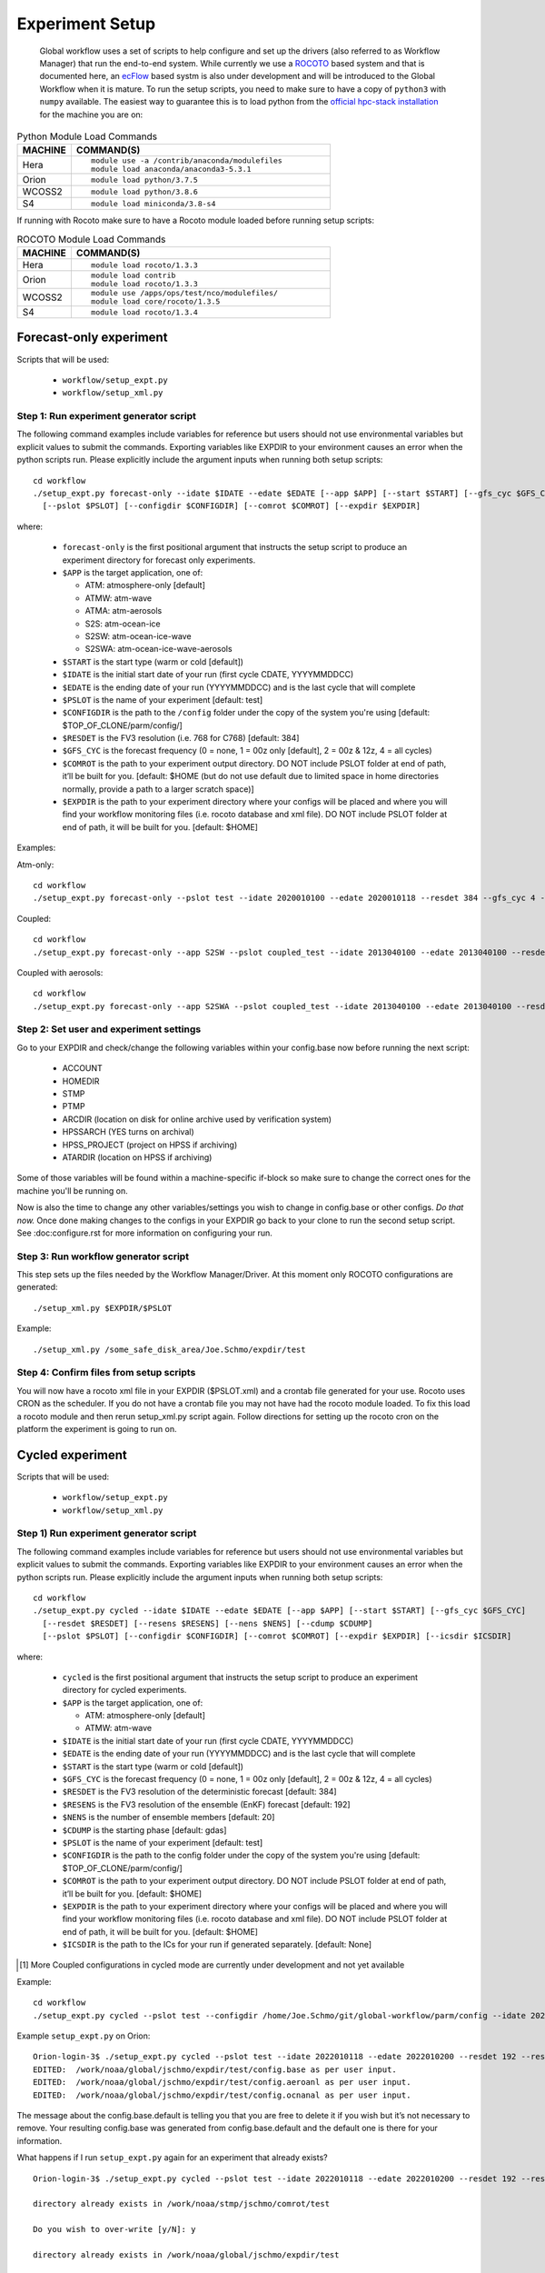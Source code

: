================
Experiment Setup
================

 Global workflow uses a set of scripts to help configure and set up the drivers (also referred to as Workflow Manager) that run the end-to-end system. While currently we use a `ROCOTO <https://github.com/christopherwharrop/rocoto/wiki/documentation>`__ based system and that is documented here, an `ecFlow <https://www.ecmwf.int/en/learning/training/introduction-ecmwf-job-scheduler-ecflow>`__ based systm is also under development and will be introduced to the Global Workflow when it is mature. To run the setup scripts, you need to make sure to have a copy of ``python3`` with ``numpy`` available. The easiest way to guarantee this is to load python from the `official hpc-stack installation <https://github.com/NOAA-EMC/hpc-stack/wiki/Official-Installations>`_ for the machine you are on:

.. list-table:: Python Module Load Commands
   :widths: 25 120
   :header-rows: 1

   * - **MACHINE**
     - **COMMAND(S)**
   * - Hera
     - ::

           module use -a /contrib/anaconda/modulefiles
           module load anaconda/anaconda3-5.3.1
   * - Orion
     - ::

           module load python/3.7.5
   * - WCOSS2
     - ::

           module load python/3.8.6
   * - S4
     - ::

           module load miniconda/3.8-s4

If running with Rocoto make sure to have a Rocoto module loaded before running setup scripts:

.. list-table:: ROCOTO Module Load Commands
   :widths: 25 120
   :header-rows: 1

   * - **MACHINE**
     - **COMMAND(S)**
   * - Hera
     - ::

           module load rocoto/1.3.3
   * - Orion
     - ::

           module load contrib
           module load rocoto/1.3.3
   * - WCOSS2
     - ::

           module use /apps/ops/test/nco/modulefiles/
           module load core/rocoto/1.3.5
   * - S4
     - ::

           module load rocoto/1.3.4

^^^^^^^^^^^^^^^^^^^^^^^^
Forecast-only experiment
^^^^^^^^^^^^^^^^^^^^^^^^

Scripts that will be used:

   * ``workflow/setup_expt.py``
   * ``workflow/setup_xml.py``

***************************************
Step 1: Run experiment generator script
***************************************

The following command examples include variables for reference but users should not use environmental variables but explicit values to submit the commands. Exporting variables like EXPDIR to your environment causes an error when the python scripts run. Please explicitly include the argument inputs when running both setup scripts:

::

   cd workflow
   ./setup_expt.py forecast-only --idate $IDATE --edate $EDATE [--app $APP] [--start $START] [--gfs_cyc $GFS_CYC] [--resdet $RESDET]
     [--pslot $PSLOT] [--configdir $CONFIGDIR] [--comrot $COMROT] [--expdir $EXPDIR]

where:

   * ``forecast-only`` is the first positional argument that instructs the setup script to produce an experiment directory for forecast only experiments.
   * ``$APP`` is the target application, one of:

     - ATM: atmosphere-only [default]
     - ATMW: atm-wave
     - ATMA: atm-aerosols
     - S2S: atm-ocean-ice
     - S2SW: atm-ocean-ice-wave
     - S2SWA: atm-ocean-ice-wave-aerosols

   * ``$START`` is the start type (warm or cold [default])
   * ``$IDATE`` is the initial start date of your run (first cycle CDATE, YYYYMMDDCC)
   * ``$EDATE`` is the ending date of your run (YYYYMMDDCC) and is the last cycle that will complete
   * ``$PSLOT`` is the name of your experiment [default: test]
   * ``$CONFIGDIR`` is the path to the ``/config`` folder under the copy of the system you're using [default: $TOP_OF_CLONE/parm/config/]
   * ``$RESDET`` is the FV3 resolution (i.e. 768 for C768) [default: 384]
   * ``$GFS_CYC`` is the forecast frequency (0 = none, 1 = 00z only [default], 2 = 00z & 12z, 4 = all cycles)
   * ``$COMROT`` is the path to your experiment output directory. DO NOT include PSLOT folder at end of path, it’ll be built for you. [default: $HOME (but do not use default due to limited space in home directories normally, provide a path to a larger scratch space)]
   * ``$EXPDIR`` is the path to your experiment directory where your configs will be placed and where you will find your workflow monitoring files (i.e. rocoto database and xml file). DO NOT include PSLOT folder at end of path, it will be built for you. [default: $HOME]

Examples:

Atm-only:

::

   cd workflow
   ./setup_expt.py forecast-only --pslot test --idate 2020010100 --edate 2020010118 --resdet 384 --gfs_cyc 4 --comrot /some_large_disk_area/Joe.Schmo/comrot --expdir /some_safe_disk_area/Joe.Schmo/expdir

Coupled:

::

   cd workflow
   ./setup_expt.py forecast-only --app S2SW --pslot coupled_test --idate 2013040100 --edate 2013040100 --resdet 384 --comrot /some_large_disk_area/Joe.Schmo/comrot --expdir /some_safe_disk_area/Joe.Schmo/expdir

Coupled with aerosols:

::

   cd workflow
   ./setup_expt.py forecast-only --app S2SWA --pslot coupled_test --idate 2013040100 --edate 2013040100 --resdet 384 --comrot /some_large_disk_area/Joe.Schmo/comrot --expdir /some_safe_disk_area/Joe.Schmo/expdir

****************************************
Step 2: Set user and experiment settings
****************************************

Go to your EXPDIR and check/change the following variables within your config.base now before running the next script:

   * ACCOUNT
   * HOMEDIR
   * STMP
   * PTMP
   * ARCDIR (location on disk for online archive used by verification system)
   * HPSSARCH (YES turns on archival)
   * HPSS_PROJECT (project on HPSS if archiving)
   * ATARDIR (location on HPSS if archiving)

Some of those variables will be found within a machine-specific if-block so make sure to change the correct ones for the machine you'll be running on.

Now is also the time to change any other variables/settings you wish to change in config.base or other configs. `Do that now.` Once done making changes to the configs in your EXPDIR go back to your clone to run the second setup script. See :doc:configure.rst for more information on configuring your run.

*************************************
Step 3: Run workflow generator script
*************************************

This step sets up the files needed by the Workflow Manager/Driver. At this moment only ROCOTO configurations are generated:

::

   ./setup_xml.py $EXPDIR/$PSLOT

Example:

::

   ./setup_xml.py /some_safe_disk_area/Joe.Schmo/expdir/test

****************************************
Step 4: Confirm files from setup scripts
****************************************

You will now have a rocoto xml file in your EXPDIR ($PSLOT.xml) and a crontab file generated for your use. Rocoto uses CRON as the scheduler. If you do not have a crontab file you may not have had the rocoto module loaded. To fix this load a rocoto module and then rerun setup_xml.py script again. Follow directions for setting up the rocoto cron on the platform the experiment is going to run on.

^^^^^^^^^^^^^^^^^
Cycled experiment
^^^^^^^^^^^^^^^^^

Scripts that will be used:

   * ``workflow/setup_expt.py``
   * ``workflow/setup_xml.py``

***************************************
Step 1) Run experiment generator script
***************************************

The following command examples include variables for reference but users should not use environmental variables but explicit values to submit the commands. Exporting variables like EXPDIR to your environment causes an error when the python scripts run. Please explicitly include the argument inputs when running both setup scripts:

::

   cd workflow
   ./setup_expt.py cycled --idate $IDATE --edate $EDATE [--app $APP] [--start $START] [--gfs_cyc $GFS_CYC]
     [--resdet $RESDET] [--resens $RESENS] [--nens $NENS] [--cdump $CDUMP]
     [--pslot $PSLOT] [--configdir $CONFIGDIR] [--comrot $COMROT] [--expdir $EXPDIR] [--icsdir $ICSDIR]

where:

   * ``cycled`` is the first positional argument that instructs the setup script to produce an experiment directory for cycled experiments.
   * ``$APP`` is the target application, one of:

     - ATM: atmosphere-only [default]
     - ATMW: atm-wave

   * ``$IDATE`` is the initial start date of your run (first cycle CDATE, YYYYMMDDCC)
   * ``$EDATE`` is the ending date of your run (YYYYMMDDCC) and is the last cycle that will complete
   * ``$START`` is the start type (warm or cold [default])
   * ``$GFS_CYC`` is the forecast frequency (0 = none, 1 = 00z only [default], 2 = 00z & 12z, 4 = all cycles)
   * ``$RESDET`` is the FV3 resolution of the deterministic forecast [default: 384]
   * ``$RESENS`` is the FV3 resolution of the ensemble (EnKF) forecast [default: 192]
   * ``$NENS`` is the number of ensemble members [default: 20]
   * ``$CDUMP`` is the starting phase [default: gdas]
   * ``$PSLOT`` is the name of your experiment [default: test]
   * ``$CONFIGDIR`` is the path to the config folder under the copy of the system you're using [default: $TOP_OF_CLONE/parm/config/]
   * ``$COMROT`` is the path to your experiment output directory. DO NOT include PSLOT folder at end of path, it’ll be built for you. [default: $HOME]
   * ``$EXPDIR`` is the path to your experiment directory where your configs will be placed and where you will find your workflow monitoring files (i.e. rocoto database and xml file). DO NOT include PSLOT folder at end of path, it will be built for you. [default: $HOME]
   * ``$ICSDIR`` is the path to the ICs for your run if generated separately. [default: None]

.. [#]  More Coupled configurations in cycled mode are currently under development and not yet available

Example:

::

   cd workflow
   ./setup_expt.py cycled --pslot test --configdir /home/Joe.Schmo/git/global-workflow/parm/config --idate 2020010100 --edate 2020010118 --comrot /some_large_disk_area/Joe.Schmo/comrot --expdir /some_safe_disk_area/Joe.Schmo/expdir --resdet 384 --resens 192 --nens 80 --gfs_cyc 4

Example ``setup_expt.py`` on Orion:

::

   Orion-login-3$ ./setup_expt.py cycled --pslot test --idate 2022010118 --edate 2022010200 --resdet 192 --resens 96 --nens 80 --comrot /work/noaa/stmp/jschmo/comrot --expdir /work/noaa/global/jschmo/expdir
   EDITED:  /work/noaa/global/jschmo/expdir/test/config.base as per user input.
   EDITED:  /work/noaa/global/jschmo/expdir/test/config.aeroanl as per user input.
   EDITED:  /work/noaa/global/jschmo/expdir/test/config.ocnanal as per user input.

The message about the config.base.default is telling you that you are free to delete it if you wish but it’s not necessary to remove. Your resulting config.base was generated from config.base.default and the default one is there for your information.

What happens if I run ``setup_expt.py`` again for an experiment that already exists?

::

   Orion-login-3$ ./setup_expt.py cycled --pslot test --idate 2022010118 --edate 2022010200 --resdet 192 --resens 96 --nens 80 --comrot /work/noaa/stmp/jschmo/comrot --expdir /work/noaa/global/jschmo/expdir

   directory already exists in /work/noaa/stmp/jschmo/comrot/test

   Do you wish to over-write [y/N]: y

   directory already exists in /work/noaa/global/jschmo/expdir/test

   Do you wish to over-write [y/N]: y
   EDITED:  /work/noaa/global/jschmo/expdir/test/config.base as per user input.
   EDITED:  /work/noaa/global/jschmo/expdir/test/config.aeroanl as per user input.
   EDITED:  /work/noaa/global/jschmo/expdir/test/config.ocnanal as per user input.

Your ``COMROT`` and ``EXPDIR`` will be deleted and remade. Be careful with this!

****************************************
Step 2: Set user and experiment settings
****************************************

Go to your EXPDIR and check/change the following variables within your config.base now before running the next script:

   * ACCOUNT
   * HOMEDIR
   * STMP
   * PTMP
   * ARCDIR (location on disk for online archive used by verification system)
   * HPSSARCH (YES turns on archival)
   * HPSS_PROJECT (project on HPSS if archiving)
   * ATARDIR (location on HPSS if archiving)

Some of those variables will be found within a machine-specific if-block so make sure to change the correct ones for the machine you'll be running on.

Now is also the time to change any other variables/settings you wish to change in config.base or other configs. `Do that now.` Once done making changes to the configs in your EXPDIR go back to your clone to run the second setup script. See :doc: configure.rst for more information on configuring your run.


*************************************
Step 3: Run workflow generator script
*************************************

This step sets up the files needed by the Workflow Manager/Driver. At this moment only ROCOTO configurations are generated:

::

   ./setup_xml.py $EXPDIR/$PSLOT

Example:

::

   ./setup_xml.py /some_safe_disk_area/Joe.Schmo/expdir/test

****************************************
Step 4: Confirm files from setup scripts
****************************************

You will now have a rocoto xml file in your EXPDIR ($PSLOT.xml) and a crontab file generated for your use. Rocoto uses CRON as the scheduler. If you do not have a crontab file you may not have had the rocoto module loaded. To fix this load a rocoto module and then rerun ``setup_xml.py`` script again. Follow directions for setting up the rocoto cron on the platform the experiment is going to run on.

